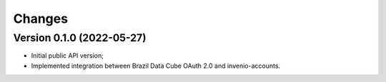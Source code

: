 ..
    This file is part of Access Control module for the Storm platform..
    Copyright (C) 2021 INPE.

    Authentication module for the Storm platform. is free software; you can redistribute it and/or modify it
    under the terms of the MIT License; see LICENSE file for more details.


Changes
=======


Version 0.1.0 (2022-05-27)
--------------------------------

- Initial public API version;
- Implemented integration between Brazil Data Cube OAuth 2.0 and invenio-accounts.
